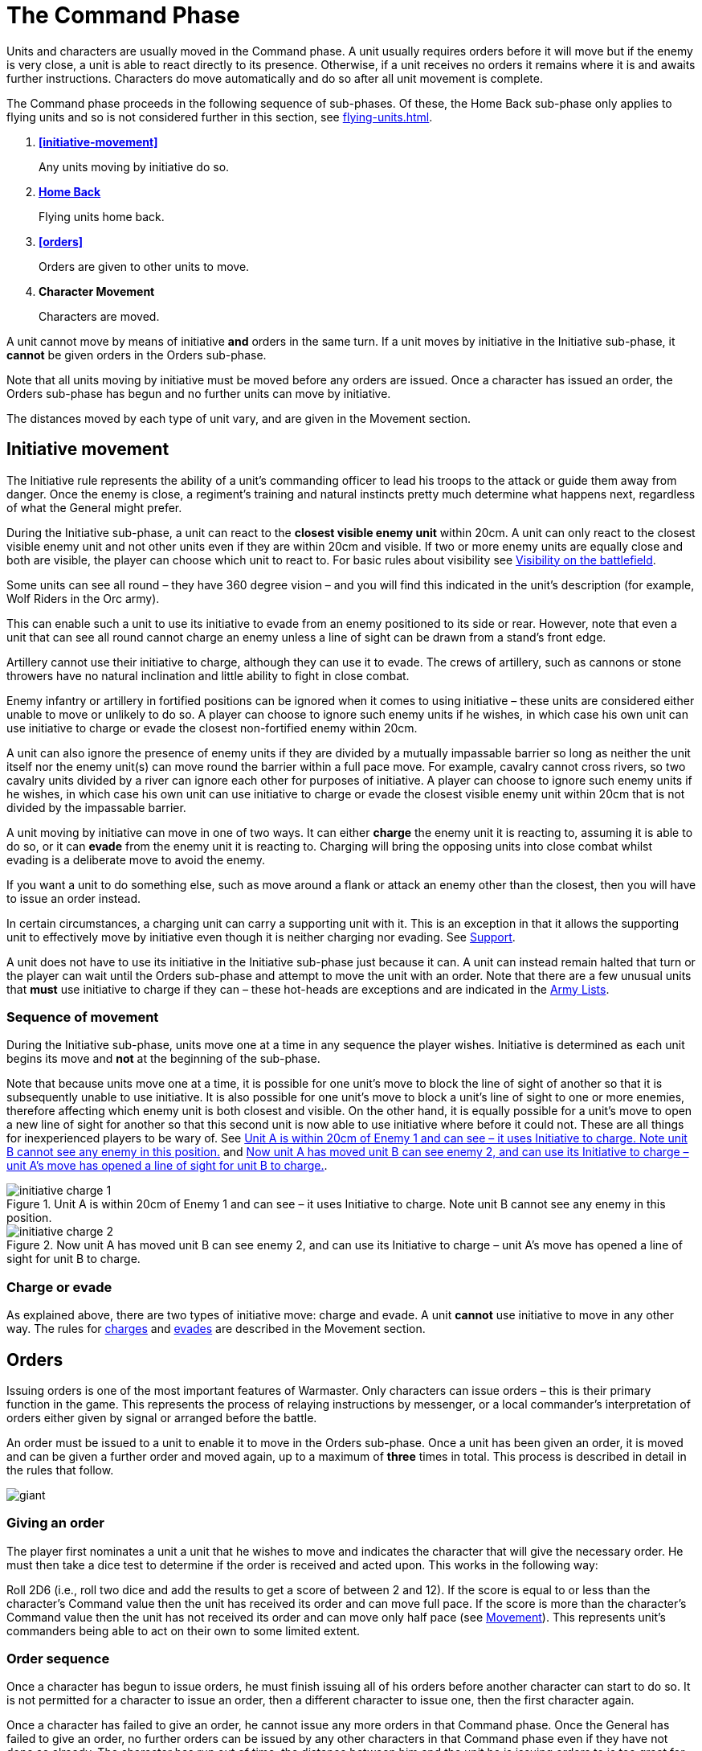 = The Command Phase

Units [.bo5a]#and characters are# usually moved in the Command phase. A unit
usually requires orders before it will move but if
the enemy is very close, a unit is able to react directly
to its presence. Otherwise, if a unit receives no orders it
remains where it is and awaits further instructions.
[.bo5a]#Characters do move automatically and do so after all unit movement is complete.#

The Command phase proceeds in the following sequence
[.bo5a]#of sub-phases. Of these, the Home Back sub-phase only applies to
flying units and so is not considered further in this section, see
xref:flying-units.adoc[]#.

. *<<initiative-movement>>*
+
Any units moving by initiative do so.
. *[.bo5a]#xref:flying-units.adoc#home-back[Home Back]#*
+
[.bo5a]#Flying units home back.#
. *<<orders>>*
+
Orders are given to other units to move.
. *[.bo5a]#Character Movement#*
+
[.bo5a]#Characters are moved.#

////
// Warmaster Original text from Movement chapter:
Individual units that wish to move by initiative must
move *before* any orders are issued. Once an order has
been given by a character, no more units can move using
initiative. A unit that used initiative to move *can’t* be
given orders that turn.
////

[.bo5a]
A unit cannot move by means of initiative *and* orders in the same
turn. If a unit moves by initiative in the Initiative sub-phase, it
*cannot* be given orders in the Orders sub-phase.

[.bo5a]
Note that all units moving by initiative must be moved before
any orders are issued. Once a character has issued an order, the
Orders sub-phase has begun and no further units can move by
initiative.

[.bo5a]
The distances moved by each type of unit vary, and are given in
the Movement section.

[.h-bo5a]
== Initiative movement

////
// Warmaster Original text from Command chapter:
Before we concern ourselves further with initiative
movement, we need to understand how ordered
movement works. For this reason, an explanation of
initiative movement and further rules for it are given in
the Movement section of the rulebook.
////

// Warmaster Original text from Movement chapter:
The Initiative rule represents the ability of a unit’s
commanding officer to lead his troops to the attack or
guide them away from danger. Once the enemy is close,
a regiment’s training and natural instincts pretty much
determine what happens next, regardless of what the
General might prefer.

////
// Warmaster Original text from Command chapter:
Units within 20cm of the enemy at the start of the
Command phase can use their initiative to move without
orders. They do not have to do so – it is up to the player
to decide whether to use initiative or to issue an order. If
the player requires any of his units to use their initiative,
they must do so *before* any orders are issued.

// Warmaster Original text from Movement chapter:
During the Initiative Movement section of the Command
phase, a unit can use its own initiative to either charge or
evade from the closest visible enemy unit within 20cm.
It does not have to do so, and can instead wait until the
Ordered Movement section of the Command phase
and attempt to move by means of an order as usual.
The choice is the player’s in most cases; exceptions are
covered in the army lists.

If two or more enemy units are equally close a player
may choose which to charge or evade.
////

[.ancients]
During the Initiative sub-phase, a unit can react to the
*closest visible enemy unit* within 20cm. A unit can only
react to the closest visible enemy unit and not other units
even if they are within 20cm and visible. If two or more
enemy units are equally close and both are visible, the
player can choose which unit to react to.  For basic rules
about visibility see xref:game-values.adoc#visibility-on-the-battlefield[Visibility on the battlefield].

// Warmaster Original text from Movement chapter:
Some units can see all round – they have 360 degree
vision – and you will find this indicated in the unit’s
description (for example, Wolf Riders in the Orc army).

// Warmaster Original text from Movement chapter:
// Removed: This simply means a line of sight can be drawn from any
// free edge of any stand in the unit to any stand of another
// unit.
// Removed: potentially
This can enable such a unit to use its
initiative to evade from an enemy positioned to its side
or rear. However, note that even a unit that can see all
round cannot charge an enemy unless a line of sight can
be drawn from a stand’s front edge.

// Warmaster Original text from Movement chapter:
Artillery cannot use their initiative to charge, although
they can use it to evade. The crews of artillery, such as
cannons or stone throwers have no natural inclination
and little ability to fight in close combat.

// Warmaster Original text from Movement chapter:
Enemy infantry or artillery in fortified positions can be
ignored when it comes to using initiative – these units
are considered either unable to move or unlikely to do
so. A player can choose to ignore such enemy units if he
wishes, in which case his own unit can use initiative to
charge or evade the closest non-fortified enemy within
20cm.

// Warmaster Original text from Movement chapter:
// (NB Ancients is the opposite to this!)
A unit can also ignore the presence of enemy units if
they are divided by a mutually impassable barrier so long
as neither the unit itself nor the enemy unit(s) can move
round the barrier within a full pace move. For example,
cavalry cannot cross rivers, so two cavalry units divided
by a river can ignore each other for purposes of initiative.
A player can choose to ignore such enemy units if he
wishes, in which case his own unit can use initiative to
charge or evade the closest visible enemy unit within
20cm that is not divided by the impassable barrier.

////
// Warmaster Original text from Movement chapter:
A unit moving by initiative can move in one of two ways.
It can *charge* the closest enemy unit that it can see within
20cm or it can *evade* away from the closest enemy unit
that it can see within 20cm.
////

[.ancients]
A unit moving by initiative can move in one of two ways. It can
either *charge* the enemy unit it is reacting to, assuming it
is able to do so, or it can *evade* from the enemy unit it is
reacting to. Charging will bring the opposing units into
close combat whilst evading is a deliberate move to avoid
the enemy.

// Warmaster Original text from Movement chapter:
If you want a unit to do
something else, such as move around a flank or attack an
enemy other than the closest, then you will have to issue
an order instead.

[.ancients]
In certain circumstances, a charging unit can carry
a supporting unit with it. This is an exception in that it
allows the supporting unit to effectively move by initiative
even though it is neither charging nor evading.
See xref:combat.adoc#supporting-troops[Support].
// TODO: Link title will change when editing Combat chapter.

////
// Warmaster Original text from Movement chapter:
Refer to the
xref::combat-phase.adoc#combat-engagement[Combat phase section] for rules for charges.
////

[.ancients]
A unit does not have to use its initiative in the Initiative
sub-phase just because it can. A unit can instead remain
halted that turn or the player can wait until the
Orders sub-phase and attempt to move the unit with an
order. Note that there are a few unusual units that *must*
use initiative to charge if they can – these hot-heads are
exceptions and are indicated in the [.edit]#xref:revolution:armies:index.adoc[Army Lists]#.

[.ancients]
=== Sequence of movement

////
// Warmaster Original text from Movement chapter:
Units moving by initiative do so during the xref::the-command-phase.adoc#initiative-movement[Initiative
Movement section of the Command phase] as
explained above. Units are moved one at a
time, the movement of each is completed before moving
the next, but the player can move the units in whatever
order he wishes. Because units are moved one at a time,
it is possible for a unit to move so that it blocks the line of
sight of another friendly unit, making it either impossible
for that unit to use initiative or changing which visible
enemy unit is closest. Conversely, a unit’s move could
open a line of sight, allowing another friendly unit to
use its own initiative or changing which enemy unit is
closest. See <<initiative-charge-1>> and <<initiative-charge-2>>.
////

[.ancients]
During the Initiative sub-phase, units move one at a time
in any sequence the player wishes.  Initiative is determined
as each unit begins its move and *not* at the beginning of
the sub-phase.

[.ancients]
Note that because units move one at a time, it is possible
for one unit’s move to block the line of sight of another so
that it is subsequently unable to use initiative. It is also
possible for one unit’s move to block a unit’s line of sight
to one or more enemies, therefore affecting which enemy
unit is both closest and visible.
[.bo5a]#On the other hand,# it is equally possible
for a unit’s move to open a new line of sight for another so that
this second unit is now able to use initiative where
before it could not. These are all things for inexperienced
players to be wary of. See <<initiative-charge-1>> and <<initiative-charge-2>>.

// Warmaster Original diagram from Movement chapter:
// TODO: Low-priority diagram text
.Unit A is within 20cm of Enemy 1 and can see – it uses Initiative to charge. Note unit B cannot see any enemy in this position.
image::movement/initiative-charge-1.webp[id=initiative-charge-1]

// Warmaster Original diagram from Movement chapter:
// TODO: Low-priority diagram text
.Now unit A has moved unit B can see enemy 2, and can use its Initiative to charge – unit A’s move has opened a line of sight for unit B to charge.
image::movement/initiative-charge-2.webp[id=initiative-charge-2]

[.ancients]
=== Charge or evade

[.ancients]
As explained above, there are two types of initiative move:
charge and evade.  A unit *cannot* use initiative to move in
any other way. The rules for xref:movement.adoc#moving-chargers[charges] and xref:movement.adoc#the-path-of-evaders[evades] are
described in the Movement section.

[.h-ancients]
== Orders

Issuing orders is one of the most important features
of Warmaster.
[.bo5a]#Only characters can issue orders – this is their primary function
in the game.#
This represents the
process of relaying instructions by messenger, or a local
commander’s interpretation of orders either given by
signal or arranged before the battle.

////
// Warmaster Original text from Command chapter:
... An order is given to a unit to enable it
to move. Once a unit has moved, another unit may be
given an order and moved and so on. ...

Orders are issued by Generals, Wizards and Heroes,
collectively known as characters. Specific rules for
Generals, Wizards and Heroes are given in the xref::characters.adoc[Generals,
Wizards & Heroes section of the rulebook].
////

[.ancients]
[.bo5a]#An order must be issued to a unit to enable it to move in the
Orders sub-phase.#
Once a unit has been given an
order, it is moved and can be given a further order and
moved again, up to a maximum of *three* times in total.
This process is described in detail in the rules that follow.

image::the-command-phase/giant.webp[]

=== Giving an order

The player [.bo5a]#first nominates a unit a unit that#
he wishes to move [.bo5a]#and
indicates the character that will give the necessary order#.
He must then take a dice test
to determine if the order is received and acted upon. This
works in the following way:

// Spelling i.e.
Roll 2D6 (i.e., roll two dice and add the results to get a
score of between 2 and 12). If the score is equal to or less
than the character’s Command value then the unit has
received its order and can move full pace. If the score
is more than the character’s Command value then the
unit has not received its order and can move only half
pace (see xref::movement[Movement]). This represents unit’s
commanders being able to act on their own to some
limited extent.
// NB: Half-pace failed orders not in Ancients/Bo5A.

[.h-bo5a]
=== Order sequence

Once a character has begun to issue orders, he must
finish issuing all of his orders before another character
can start to do so. It is not permitted for a character to
issue an order, then a different character to issue one,
then the first character again.

////
// WMR Removed as unnecessary.
.Command values
****
This table shows the Command values for different
Generals. As you can see, there are three basic
values and some are better than others.

[cols="<,>",frame=none,grid=rows]
|===
|High Elf  |10
|Dwarf     |10
|Empire    |9
|Tomb King |9
|Chaos     |9
|Orc       |8
|===
****
////

Once a character has failed to give an order, he cannot
issue any more orders in that Command phase. Once the
General has failed to give an order, no further orders
can be issued by any other characters in that Command
phase even if they have not done so already.
The character has run out of time, the distance
between him and the unit he is issuing orders
to is too great for his signals to be
discerned, or the message may have been
lost or confused (perhaps the
messenger has been caught up in
nearby enemy action and killed).

=== Giving further orders

When a unit is given an order, it moves to a new position.
Usually this enables the unit to move 20cm if it is infantry
or 30cm if cavalry, but some troops move at different
speeds as we shall see later.

image::the-command-phase/skinks.webp[]

Once a unit has moved, the character can give it a further
order to move again or he can attempt to give an order to
a different unit. However, he is not permitted to go back
to a previously moved unit once he has moved another
unit. Nor is a different character permitted to give a unit
an order if that unit has already been given an order that
turn, even if the order was failed. This is an important
rule so it is worth remembering right from the start. If
you want to move a unit several times, the character must
finish ordering it to move completely before he can try to
issue an order to a different unit. Note that a unit can be
given up to a maximum of *three* orders in succession. A
unit failing to receive a *further* order *cannot* move at all.

The player continues issuing orders and moving his units
until he no longer wishes to move or until he can issue no
more orders. It is possible to fail to issue any orders at all
during a Command phase, although this happens rarely.
More commonly, a player might manage to move only
one or two units before a dice roll ends movement. This
represents the confusion of battle, the indecisiveness
of unit leaders, occasional stupidity and all those other
annoying things that bedevil the process of waging war.

image::the-command-phase/goblins.webp[]

== Command penalties

Circumstances can sometimes make it harder to issue an
order. For example, a unit might be a far distant speck on
the horizon or it might be obscured within dense terrain.
All of these things make it harder for the character to
identify what is going on and less likely that an effective
order will be formulated or received. To represent this,
we apply the following penalties:

// Reformatted with headings similar to Bo5A

[.h-bo5a]
=== Distance

If the distance between the character and the unit you
wish to move is more than 20cm, the character suffers a
Command penalty of −1 per full 20cm of distance. When
measuring distances between characters and units in this
way, measure the shortest distance between them.

[cols="^,^",frame=none,grid=rows]
|===
|Distance to Unit |Command Penalty

|Up to 20cm  |none
|Up to 40cm  |−1
|Up to 60cm  |−2
|Up to 80cm  |−3
|per +20cm   |minus a further 1
|===

[.h-bo5a]
=== Multiple orders

If a unit has already been issued an order during the
Command phase then there is a Command penalty of
−1 each time the character gives it a further order. This
accounts for fatigue and the limits of time, so a unit
which has already moved several times is harder to move
again. This penalty is cumulative, so a unit’s second order
is at −1, its third order is at −2.

[cols="^,^",frame=none,grid=rows]
|===
|Order  |Command Penalty

|First  |none
|Second |−1
|Third  |−2
|===

[.h-bo5a]
=== Enemy close

If the distance between the unit you wish to move
and the closest enemy unit is 20cm or less, there is a
Command penalty of −1. Units close to the enemy are
naturally inclined to use their initiative to react, so it is
harder to give them a specific order.
[.bo5a]#This penalty applies even if the unit is not visible
(after all if you can’t see it, how do you know it isn’t there?).#

[cols="^,^",frame=none,grid=rows]
|===
|Closest Enemy  |Command Penalty

|Up to 20cm     |−1
|More than 20cm |none
|===

[.h-bo5a]
=== Dense terrain

If the unit you want to move is in dense terrain then
there is a Command penalty of −1
[.bo5a]#(Only infantry units can normally enter dense terrain as described later)#.
The penalty applies if
at least one stand is even partially within dense terrain.
Typical dense terrain features are woods, in and around
buildings, ruins and similar. See the xref::movement.adoc#terrain[Movement section
for more about dense terrain] as well as xref::advanced-terrain-rules.adoc[Advanced
Terrain Rules] for more examples.

[cols="^,^",frame=none,grid=rows]
|===
|Dense Terrain  |Command Penalty

|Within feature |−1
|===

[.h-bo5a]
=== Casualties

If the unit has lost one or more stands as casualties
then there is a Command penalty of −1 per stand lost.
Units which have suffered casualties are harder to
motivate than fresh units.

[cols="^,^",frame=none,grid=rows]
|===
|Casualties  |Command Penalty

|Each Stand  |−1
|===

// Example extended based on Bo5A, since it shows
// a) two commands
// b) a new unit isn't affected by multiple orders (starts again at 9)
// c) failure ends

[.bo5a]
_Example: The General has a Command value of 9.  He
has already moved his cavalry forward once.  Now he
wishes to move them again, hoping to capture a hill
that lies on the enemy’s flank. The cavalry are 65cm away
and have already moved once, which means a whopping
−4 Command penalty (−3 for distance and −1 for the second
move). The player will have to roll 5 or less to
give the unit an order.  He knows this is unlikely but
decides to take the risk anyway as he considers the hill
an important objective. He rolls 2D6 and scores 4…
success! The player moves the cavalry into their new position._

_[.bo5a]#Next, he attempts to give orders to a unit of infantry
10cm away# (no penalty) and within a wood (−1
dense terrain penalty). [.bo5a]#Although he only needs 8 or less, this time he
is unlucky and rolls a 10. The unit does not move – the
General has failed an order so the Orders sub-phase comes to an end.#_

image::the-command-phase/triskelion.webp[]

.Optional rule
****
All Characters have +1 bonus to their Command
value for their first command of the first turn.
This represents a better state of organisation and
communication before the battle commences. Note
that the Command value can never exceed 10.
****

image::the-command-phase/bretonnian-knights.webp[]

== Charge!

A move which brings a unit into contact with the enemy
is called a charge. A charge does not imply that the unit
concerned covers the whole distance at a mad gallop but,
nonetheless, we will use this word as a convenient and
dramatic term to describe a move into confrontation.
Units that failed to receive an order cannot charge.

Once it has charged, a unit cannot receive any further
orders that turn. It is committed to battle and must fight
in the ensuing Combat phase. See the xref::combat.adoc[Combat phase
section] for further explanation.

.A unit of cavalry charging into combat with a unit of infantry
image::the-command-phase/cavalry-charge.webp[]

[.h-bo5a]
== Character movement

// Moved here from Movement chapter
Characters move at the end of the Command phase after
unit movement has been completed. Characters never
move with units during the Command phase, not even
if a character joined a unit in a previous turn or if such
a unit charges or evades using initiative. When units are
repositioned during other phases, during pursuit combat
for example, characters which have joined units are
moved with them.

Each character can move once and up to 60cm, or 100cm
if flying. Characters can always move at full pace and,
unless mounted on a monstrous mount or riding a
chariot, always treat terrain as if they were infantry. No
Command test is required for a character to move. Any
failed Order rolls made in the Command phase do not
affect his ability to move.

Due to their unique role in Warmaster, characters are
treated differently to other types of units. Character
stands are essentially ‘tokens’ that are considered to
be ‘transparent’ on the battlefield. In other words, this
means they can move through units from their own
side, and similarly, a unit can move through its own
side’s characters. All stands from either side can see past
and, if they are appropriately armed, can shoot through
characters as if they were not there.

See the xref::characters.adoc[Generals, Wizards and Heroes section].
// End moved here

[.h-bo5a]
== Brigade orders
// also Further Brigade Orders

// I think the Ancients/Bo5a text is a little clearer,
// but to avoid rewriting the entire rulebook I'm
// leaving the Warmaster text here as it's still OK.

In order to save time, it is permitted for an order to be
issued to up to four adjacent units simultaneously. This
means that fewer tests need to be taken to issue orders to
the entire army and ensures that units move at the same
time, maintaining a coherent battle plan. If you find this
a bit confusing, don’t worry. You can safely ignore the
Brigade rules for your first few games. Later on, once
you’ve got the hang of other aspects of the game, you can
have a go at giving orders in this way.

A brigade consists of up to four units arranged so that
they touch, forming a single body. Units comprising
a brigade at the start of the ordered movement part of
the Command phase can be given a single order and are
moved together as a body. Once it has moved, the brigade
can be given further orders if required, potentially
moving several times in just the same way as individual
units.

Bear in mind that it is not obligatory to move units as
a brigade simply because they happen to be touching
at the start of the Command phase. A brigade is not a
formal division of the army but a convenient ad hoc
formation that can be changed from one turn to the next.
Units formed up together can be given separate orders
if you prefer, or two or three units can be divided from
a larger formation and treated as a completely separate
brigade. It is really up to you whether you choose to
move touching units as a brigade or not.

****
.These three units can be formed into a brigade.
image::the-command-phase/brigade-of-three.webp[]

.These four units can also be formed into a brigade. Each unit is arranged into a column that is three stands deep.
image::the-command-phase/brigade-of-four.webp[]
****

To give orders to a brigade, measure to the most distant
unit in the brigade and
[.ancients]#apply the appropriate distance penalty. Also#
apply
the −1 penalty if any units in the brigade are within
20cm of the enemy, in dense terrain, if the brigade has
moved before or if any units have lost casualties. Don’t
apply any penalties more than once (if two units are in
dense terrain for example) and in the case of casualties
apply the penalty for the unit which has lost the most
stands. If your test is successful,
[.ancients]#then *all* the units have received an order, if
the test is failed, *all* the units have failed to receive an order#
and the
whole brigade moves at half pace or doesn’t move at all
depending on whether it is a first or subsequent order
(see xref::command.adoc#giving-an-order[Giving an order]).

Assuming an order is successfully issued, the brigade can
move. Except when units wish to charge, brigades move
as a body, with each unit remaining in touch with the
brigade as a whole.

Individual units in the brigade can change their relative
positions but must still form a brigade once its move is
complete. Individual units in the brigade can change
formation as they move. No stand in any unit in the
brigade may move further than its permitted move
distance.

Conceivably, some units in a brigade might wish to charge
the enemy whilst others do not, as shown in
<<f-brigade-orders,the following diagrams>>.
Any units in a brigade that wish to charge do
not have to remain in touch with the rest of the brigade
as a whole. Even though a single brigade order has been
issued, individual units can always charge. They do so
individually, one at a time, exactly as if they had been
issued separate orders. Units which do not charge still
have to end their move touching.

////
// NB helpful Bo5a/Ancients paragraph
Note that charging units *do* need to be able to see their
enemy when they charge – but they do not necessarily
have to be able to see at the time the brigade order is
issued. It is quite possible for one unit in the brigade to
move, allowing a unit behind to see and therefore to
charge an enemy. This is one reason why it is important to
move brigaded units one at a time.
////

[#f-brigade-orders]
image::the-command-phase/charge-from-brigade-1.svg[]

image::the-command-phase/charge-from-brigade-2.webp[]

image::the-command-phase/charge-from-brigade-3.svg[]

image::the-command-phase/charge-from-brigade-4.svg[]

[.h-bo5a]
== Further brigade orders

Once a brigade has moved, the player may not want to
move the whole brigade again but might wish to move an
individual unit or subset of touching units. Alternatively,
he may wish to divide the brigade into two and move it
in two different directions. To do this, the player must
issue a separate order to each unit or sub-brigade. The
individual units or sub-sets will carry over any Command
penalty for a second or subsequent move.

Once a brigade has moved, the player must finish moving
all the units in the original brigade before he moves other
units. If he divides a brigade into two (say A and B), he
must complete the movement of each subset in turn
before moving anything else (so he must finish moving
group A, then group B and then he can move other units
in the army).

Brigades cannot use initiative as a body. Units using
initiative must be moved at the start of the Command
phase in the usual way.

During a battle, units may be moved into touch to form a
new brigade. However, a brigade cannot be formed and
subsequently moved in the same Command phase. Units
must be in a brigade at the start of the [.ancients]#Orders sub-phase#
to move as a brigade.
[.ancients]#This means it is necessary to arrange units
so that they touch in one turn if they are to be given a
brigade order in the next.#

// TODO: Smaller of the two diagrams from Bo5A.
